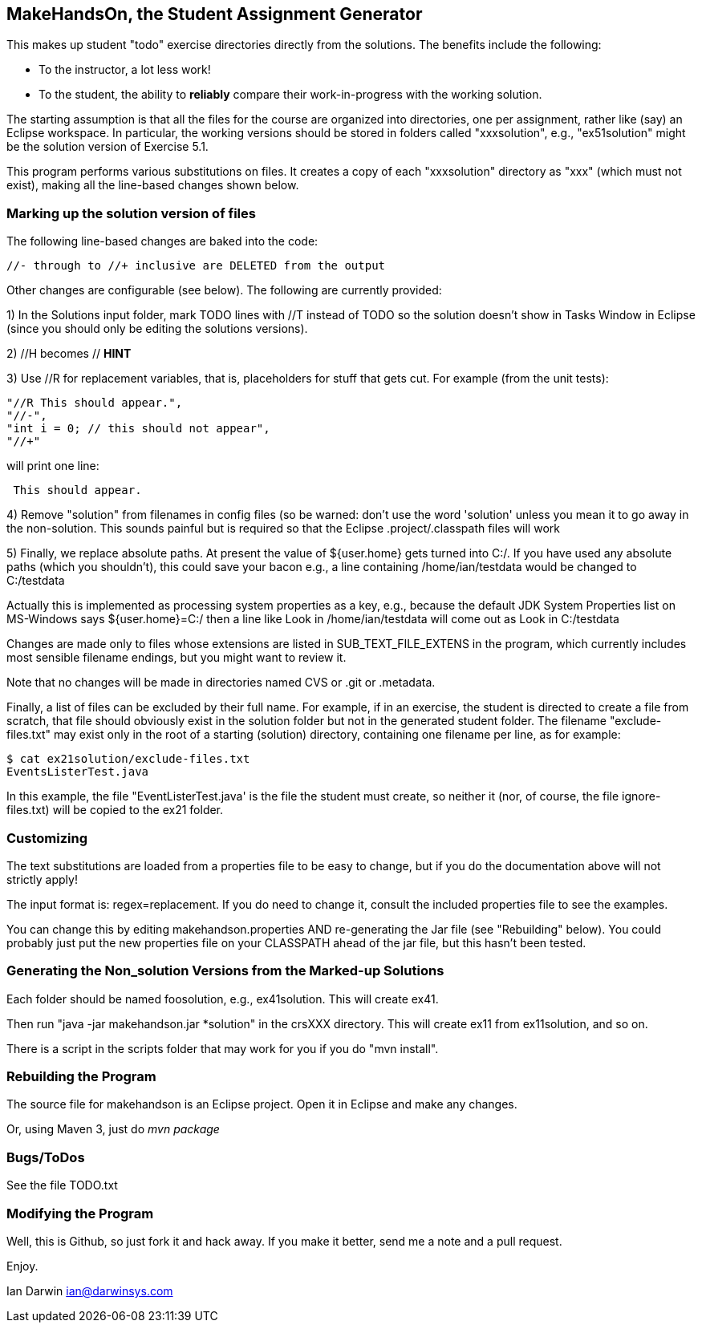 == MakeHandsOn, the Student Assignment Generator

This makes up student "todo" exercise directories directly from the solutions.
The benefits include the following:

* To the instructor, a lot less work!
* To the student, the ability to *reliably* compare their work-in-progress
with the working solution.

The starting assumption is that all the files for the course are organized
into directories, one per assignment, rather like (say) an Eclipse workspace.
In particular, the working versions should be stored in folders called "xxxsolution",
e.g., "ex51solution" might be the solution version of Exercise 5.1.

This program performs various substitutions on files. It creates a copy
of each "xxxsolution" directory as "xxx" (which must not exist),
making all the line-based changes shown below.

=== Marking up the solution version of files

The following line-based changes are baked into the code:

	//- through to //+ inclusive are DELETED from the output
	
Other changes are configurable (see below). The following are currently
provided:

1) In the Solutions input folder, mark TODO lines with //T instead of TODO 
so the solution doesn't show in Tasks Window in Eclipse (since you should only be editing the solutions versions).
//T (with a space after!) gets turned into // TODO in the exercise version.

2) //H  becomes // *HINT*

3) Use //R for replacement variables, that is, placeholders for stuff that gets cut.
For example (from the unit tests):
----
"//R This should appear.",
"//-",
"int i = 0; // this should not appear",
"//+"
----
will print one line:
----
 This should appear.
----

4) Remove "solution" from filenames in config files (so be warned: don't
use the word 'solution' unless you mean it to go away in the non-solution.
This sounds painful but is required so that the Eclipse .project/.classpath
files will work

5) Finally, we replace absolute paths. At present the value of ${user.home} gets
turned into C:/.  If you have used any absolute paths (which you 
shouldn't), this could save your bacon
e.g., a line containing /home/ian/testdata would be changed to C:/testdata

Actually this is implemented as processing system properties as a key, 
e.g., because the default JDK System Properties list on MS-Windows says
${user.home}=C:/
then a line like
Look in /home/ian/testdata
will come out as
Look in C:/testdata

Changes are made only to files whose extensions are listed in 
SUB_TEXT_FILE_EXTENS in the program, which currently includes
most sensible filename endings, but you might want to review it.

Note that no changes will be made in directories named CVS or .git or .metadata.

Finally, a list of files can be excluded by their full name. For example, if in an
exercise, the student is directed to create a file from scratch, that file should
obviously exist in the solution folder but not in the generated student folder.
The filename "exclude-files.txt" may exist only in the root of a starting (solution)
directory, containing one filename per line, as for example:

----
$ cat ex21solution/exclude-files.txt
EventsListerTest.java
----

In this example, the file "EventListerTest.java' is the file the student must create,
so neither it (nor, of course, the file ignore-files.txt) will be copied to the ex21 folder.

=== Customizing

The text substitutions are loaded from a properties file to be easy to change, but
if you do the documentation above will not strictly apply!

The input format is: regex=replacement.  If you do need to change it,
consult the included properties file to see the examples.

You can change this by editing makehandson.properties AND
re-generating the Jar file (see "Rebuilding" below). You could probably
just put the new properties file on your CLASSPATH ahead of the jar file, 
but this hasn't been tested.

=== Generating the Non_solution Versions from the Marked-up Solutions

Each folder should be named foosolution, e.g., ex41solution. This will create ex41.

Then run "java -jar makehandson.jar *solution" in the crsXXX
directory. This will create ex11 from ex11solution, and so on.

There is a script in the scripts folder that may work for you if you do "mvn install".

=== Rebuilding the Program

The source file for makehandson is an Eclipse project. Open it in Eclipse
and make any changes.

Or, using Maven 3, just do _mvn package_

=== Bugs/ToDos

See the file TODO.txt

=== Modifying the Program

Well, this is Github, so just fork it and hack away. If you make it better,
send me a note and a pull request.

Enjoy.

Ian Darwin
ian@darwinsys.com
